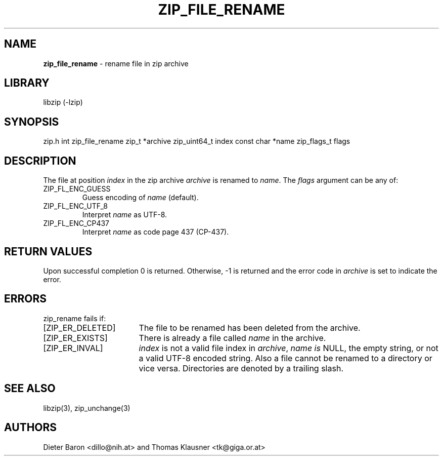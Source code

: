 .TH "ZIP_FILE_RENAME" "3" "June 23, 2012" "NiH" "Library Functions Manual"
.SH "NAME"
\fBzip_file_rename\fP
\- rename file in zip archive
.SH "LIBRARY"
libzip (-lzip)
.SH "SYNOPSIS"
zip.h
int
zip_file_rename zip_t *archive zip_uint64_t index const char *name zip_flags_t flags
.SH "DESCRIPTION"
The file at position
\fIindex\fP
in the zip archive
\fIarchive\fP
is renamed to
\fIname\fP.
The
\fIflags\fP
argument can be any of:
.TP XZIPXFLXENCXSTRICTXX
\fRZIP_FL_ENC_GUESS\fP
Guess encoding of
\fIname\fP
(default).
.TP XZIPXFLXENCXSTRICTXX
\fRZIP_FL_ENC_UTF_8\fP
Interpret
\fIname\fP
as UTF-8.
.TP XZIPXFLXENCXSTRICTXX
\fRZIP_FL_ENC_CP437\fP
Interpret
\fIname\fP
as code page 437 (CP-437).
.SH "RETURN VALUES"
Upon successful completion 0 is returned.
Otherwise, \-1 is returned and the error code in
\fIarchive\fP
is set to indicate the error.
.SH "ERRORS"
zip_rename
fails if:
.TP 17n
[\fRZIP_ER_DELETED\fP]
The file to be renamed has been deleted from the archive.
.TP 17n
[\fRZIP_ER_EXISTS\fP]
There is already a file called
\fIname\fP
in the archive.
.TP 17n
[\fRZIP_ER_INVAL\fP]
\fIindex\fP
is not a valid file index in
\fIarchive\fP,
\fIname is\fP
\fRNULL\fP,
the empty string, or not a valid UTF-8 encoded string.
Also a file cannot be renamed to a directory or vice versa.
Directories are denoted by a trailing slash.
.SH "SEE ALSO"
libzip(3),
zip_unchange(3)
.SH "AUTHORS"
Dieter Baron <dillo@nih.at>
and
Thomas Klausner <tk@giga.or.at>
